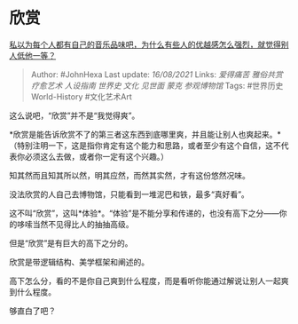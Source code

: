 * 欣赏
  :PROPERTIES:
  :CUSTOM_ID: 欣赏
  :END:

[[https://www.zhihu.com/question/389418584/answer/2061630117][私以为每个人都有自己的音乐品味吧，为什么有些人的优越感怎么强烈，就觉得别人低他一等？]]

#+BEGIN_QUOTE
  Author: #JohnHexa Last update: /16/08/2021/ Links: [[爱得痛苦]]
  [[雅俗共赏]] [[疗愈艺术]] [[人设指南]] [[世界史]] [[文化]] [[见世面]]
  [[蒙克]] [[参观博物馆]] Tags: #世界历史World-History #文化艺术Art
#+END_QUOTE

这么说吧，“欣赏”并不是“我觉得爽”。

*欣赏是能告诉欣赏不了的第三者这东西到底哪里爽，并且能让别人也爽起来。*（特别注明一下，这是指你肯定有这个能力和思路，或者至少有这个自信，这不代表你必须这么去做，或者你一定有这个兴趣。）

知其然而且知其所以然，明其应然，而然其实然，才有这份悠然况味。

没法欣赏的人自己去博物馆，只能看到一堆泥巴和铁，最多“真好看”。

这不叫“欣赏”，这叫*体验*。“体验”是不能分享和传递的，也没有高下之分------你的哆嗦当然不见得比人的抽抽高级。

但是“欣赏”是有巨大的高下之分的。

欣赏是带逻辑结构、美学框架和阐述的。

高下怎么分，看的不是你自己爽到什么程度，而是看听你能通过解说让别人一起爽到什么程度。

够直白了吧？
